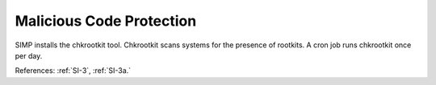 Malicious Code Protection
-------------------------

SIMP installs the chkrootkit tool.  Chkrootkit scans systems for the presence of
rootkits.  A cron job runs chkrootkit once per day.

References: :ref:`SI-3`, :ref:`SI-3a.`

